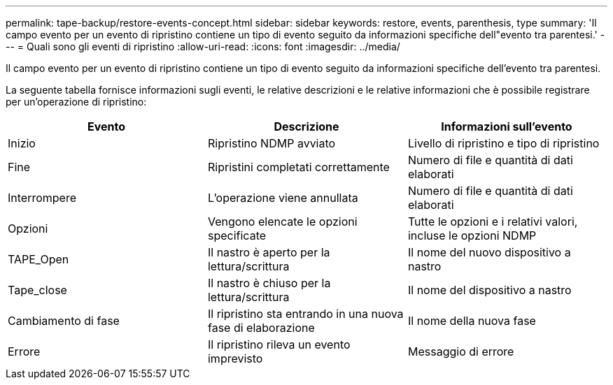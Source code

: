 ---
permalink: tape-backup/restore-events-concept.html 
sidebar: sidebar 
keywords: restore, events, parenthesis, type 
summary: 'Il campo evento per un evento di ripristino contiene un tipo di evento seguito da informazioni specifiche dell"evento tra parentesi.' 
---
= Quali sono gli eventi di ripristino
:allow-uri-read: 
:icons: font
:imagesdir: ../media/


[role="lead"]
Il campo evento per un evento di ripristino contiene un tipo di evento seguito da informazioni specifiche dell'evento tra parentesi.

La seguente tabella fornisce informazioni sugli eventi, le relative descrizioni e le relative informazioni che è possibile registrare per un'operazione di ripristino:

|===
| Evento | Descrizione | Informazioni sull'evento 


 a| 
Inizio
 a| 
Ripristino NDMP avviato
 a| 
Livello di ripristino e tipo di ripristino



 a| 
Fine
 a| 
Ripristini completati correttamente
 a| 
Numero di file e quantità di dati elaborati



 a| 
Interrompere
 a| 
L'operazione viene annullata
 a| 
Numero di file e quantità di dati elaborati



 a| 
Opzioni
 a| 
Vengono elencate le opzioni specificate
 a| 
Tutte le opzioni e i relativi valori, incluse le opzioni NDMP



 a| 
TAPE_Open
 a| 
Il nastro è aperto per la lettura/scrittura
 a| 
Il nome del nuovo dispositivo a nastro



 a| 
Tape_close
 a| 
Il nastro è chiuso per la lettura/scrittura
 a| 
Il nome del dispositivo a nastro



 a| 
Cambiamento di fase
 a| 
Il ripristino sta entrando in una nuova fase di elaborazione
 a| 
Il nome della nuova fase



 a| 
Errore
 a| 
Il ripristino rileva un evento imprevisto
 a| 
Messaggio di errore

|===